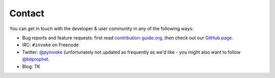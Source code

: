 Contact
=======

You can get in touch with the developer & user community in any of the
following ways:

* Bug reports and feature requests: first read `contribution-guide.org
  <http://contribution-guide.org>`_, then check out our `GitHub page
  <https://github.com/pyinvoke/invoke>`_.
* IRC: ``#invoke`` on Freenode
* Twitter: `@pyinvoke <https://twitter.com/pyinvoke>`_ (unfortunately not
  updated as frequently as we'd like - you might also want to follow
  `@bitprophet <https://twitter.com/bitprophet>`_.
* Blog: TK
